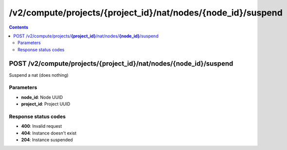 /v2/compute/projects/{project_id}/nat/nodes/{node_id}/suspend
------------------------------------------------------------------------------------------------------------------------------------------

.. contents::

POST /v2/compute/projects/**{project_id}**/nat/nodes/**{node_id}**/suspend
~~~~~~~~~~~~~~~~~~~~~~~~~~~~~~~~~~~~~~~~~~~~~~~~~~~~~~~~~~~~~~~~~~~~~~~~~~~~~~~~~~~~~~~~~~~~~~~~~~~~~~~~~~~~~~~~~~~~~~~~~~~~~~~~~~~~~~~~~~~~~~~~~~~~~~~~~~~~~~
Suspend a nat (does nothing)

Parameters
**********
- **node_id**: Node UUID
- **project_id**: Project UUID

Response status codes
**********************
- **400**: Invalid request
- **404**: Instance doesn't exist
- **204**: Instance suspended

